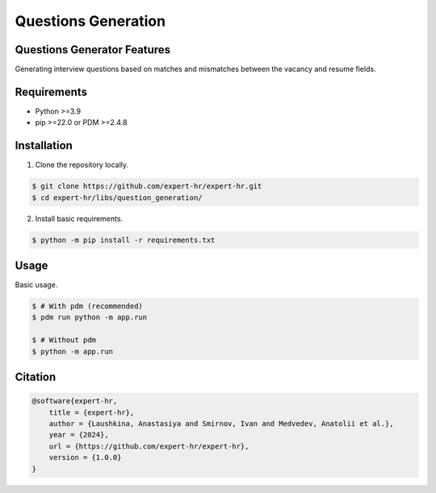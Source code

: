 Questions Generation
--------------------


Questions Generator Features
============================

Generating interview questions based on matches and mismatches between the vacancy and resume fields.


Requirements
============

- Python >=3.9
- pip >=22.0 or PDM >=2.4.8


Installation
============

1. Clone the repository locally.

.. code-block:: bash

    $ git clone https://github.com/expert-hr/expert-hr.git
    $ cd expert-hr/libs/question_generation/

2. Install basic requirements.

.. code-block:: bash

    $ python -m pip install -r requirements.txt


Usage
=====

Basic usage.

.. code-block:: bash

    $ # With pdm (recommended)
    $ pdm run python -m app.run

    $ # Without pdm
    $ python -m app.run


Citation
========

.. code-block:: bash

    @software{expert-hr,
        title = {expert-hr},
        author = {Laushkina, Anastasiya and Smirnov, Ivan and Medvedev, Anatolii et al.},
        year = {2024},
        url = {https://github.com/expert-hr/expert-hr},
        version = {1.0.0}
    }

